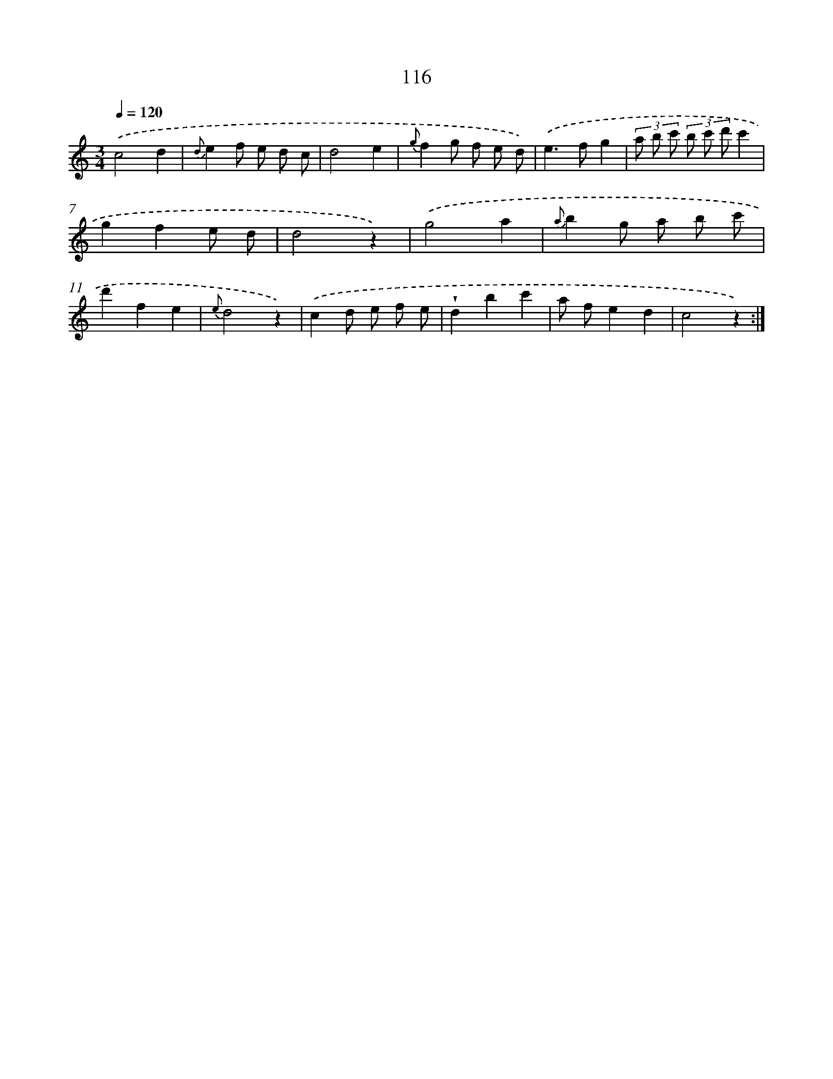 X: 12810
T: 116
%%abc-version 2.0
%%abcx-abcm2ps-target-version 5.9.1 (29 Sep 2008)
%%abc-creator hum2abc beta
%%abcx-conversion-date 2018/11/01 14:37:28
%%humdrum-veritas 3182177747
%%humdrum-veritas-data 3358399614
%%continueall 1
%%barnumbers 0
L: 1/8
M: 3/4
Q: 1/4=120
K: C clef=treble
.('c4d2 |
{d}e2f e d c |
d4e2 |
{g}f2g f e d) |
.('e2>f2g2 |
(3a b c' (3b c' d'c'2 |
g2f2e d |
d4z2) |
.('g4a2 |
{a}b2g a b c' |
d'2f2e2 |
{e}d4z2) |
.('c2d e f e |
!wedge!d2b2c'2 |
a fe2d2 |
c4z2) :|]

